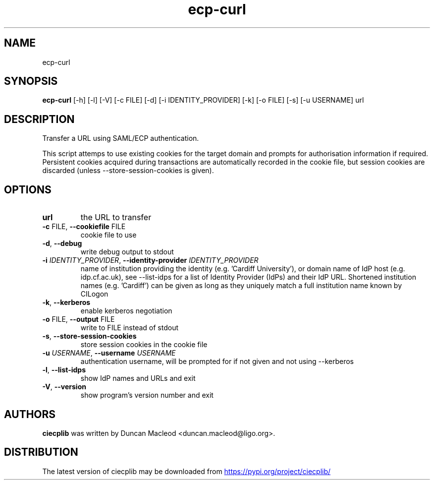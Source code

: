 .TH ecp-curl "1" Manual
.SH NAME
ecp-curl
.SH SYNOPSIS
.B ecp-curl
[-h] [-l] [-V] [-c FILE] [-d] [-i IDENTITY_PROVIDER] [-k] [-o FILE] [-s] [-u USERNAME] url
.SH DESCRIPTION
Transfer a URL using SAML/ECP authentication.

This script attemps to use existing cookies for the target domain
and prompts for authorisation information if required.
Persistent cookies acquired during transactions are automatically
recorded in the cookie file, but session cookies are discarded (unless
\-\-store\-session\-cookies is given).
.SH OPTIONS
.TP
\fBurl\fR
the URL to transfer

.TP
\fB\-c\fR FILE, \fB\-\-cookiefile\fR FILE
cookie file to use

.TP
\fB\-d\fR, \fB\-\-debug\fR
write debug output to stdout

.TP
\fB\-i\fR \fI\,IDENTITY_PROVIDER\/\fR, \fB\-\-identity\-provider\fR \fI\,IDENTITY_PROVIDER\/\fR
name of institution providing the identity (e.g. 'Cardiff University'), or domain name of IdP host (e.g. idp.cf.ac.uk), see \-\-list\-idps for a list of Identity Provider (IdPs) and their IdP URL. Shortened institution names (e.g. 'Cardiff') can be given as long as they uniquely match a full institution name known by CILogon

.TP
\fB\-k\fR, \fB\-\-kerberos\fR
enable kerberos negotiation

.TP
\fB\-o\fR FILE, \fB\-\-output\fR FILE
write to FILE instead of stdout

.TP
\fB\-s\fR, \fB\-\-store\-session\-cookies\fR
store session cookies in the cookie file

.TP
\fB\-u\fR \fI\,USERNAME\/\fR, \fB\-\-username\fR \fI\,USERNAME\/\fR
authentication username, will be prompted for if not given and not using \-\-kerberos

.TP
\fB\-l\fR, \fB\-\-list\-idps\fR
show IdP names and URLs and exit

.TP
\fB\-V\fR, \fB\-\-version\fR
show program's version number and exit

.SH AUTHORS
.B ciecplib
was written by Duncan Macleod <duncan.macleod@ligo.org>.
.SH DISTRIBUTION
The latest version of ciecplib may be downloaded from
.UR https://pypi.org/project/ciecplib/
.UE

